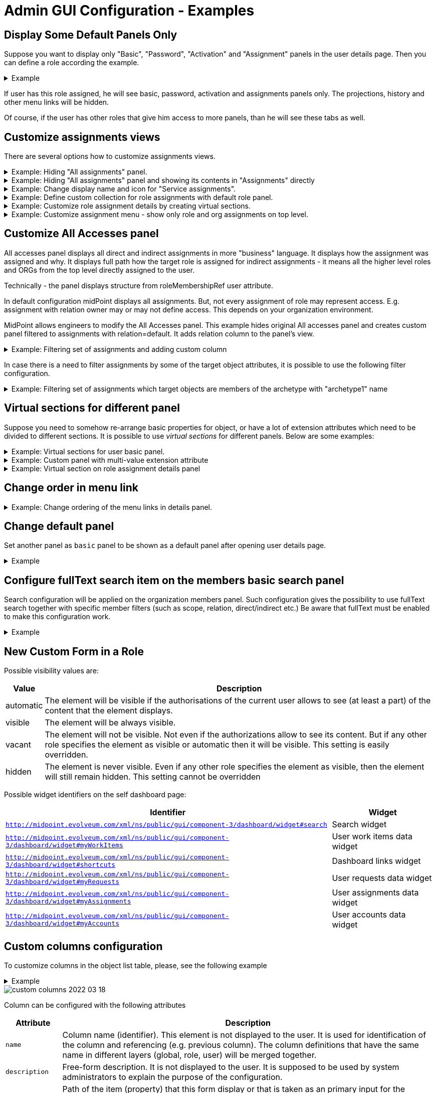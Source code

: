 = Admin GUI Configuration - Examples
:page-nav-title: Configuration - Examples
:page-keywords: [ "adminGuiConfig", "examples" ]
:page-toc: top
:page-upkeep-status: green

== Display Some Default Panels Only

Suppose you want to display only "Basic", "Password", "Activation" and "Assignment" panels in the user details page.
Then you can define a role according the example.

.Example
[%collapsible]
====
[source,xml]
----
<role>
     ...
     <adminGuiConfiguration>
        <objectDetails>
            <objectDetailsPage>
              <type>c:UserType</type>
              <panel>
                <identifier>projections</identifier>
                <visibility>hidden</visibility>
              </panel>
              <panel>
                <identifier>focusCases</identifier>
                <visibility>hidden</visibility>
              </panel>
              <panel>
                <identifier>history</identifier>
                <visibility>hidden</visibility>
              </panel>
              <panel>
                <identifier>focusTriggers</identifier>
                <visibility>hidden</visibility>
              </panel>
              <panel>
                <identifier>personas</identifier>
                <visibility>hidden</visibility>
              </panel>
              <panel>
                <identifier>userDelegations</identifier>
                <visibility>hidden</visibility>
              </panel>
              <panel>
                <identifier>delegatedToMe</identifier>
                <visibility>hidden</visibility>
              </panel>
            </objectDetailsPage>
        </objectDetails>
    </adminGuiConfiguration>
</role>
----
====

If user has this role assigned, he will see basic, password, activation and assignments panels only.
The projections, history and other menu links will be hidden.

Of course, if the user has other roles that give him access to more panels, than he will see these tabs as well.

== Customize assignments views

There are several options how to customize assignments views.

.Example: Hiding "All assignments" panel.
[%collapsible]
====
[source,xml]
----
<adminGuiConfiguration>
    <objectDetails>
        <objectDetailsPage>
          <type>c:UserType</type>
          <panel>
              <identifier>assignments</identifier>
              <panel>
                  <identifier>allAssignments</identifier>
                  <visibility>hidden</visibility>
              </panel>
            </panel>
        </objectDetailsPage>
    </objectDetails>
</adminGuiConfiguration>
----
====

.Example: Hiding "All assignments" panel and showing its contents in "Assignments" directly
[%collapsible]
====
[source,xml]
----
<adminGuiConfiguration>
    <objectDetails>
        <objectDetailsPage>
          <type>c:UserType</type>
          <panel>
              <identifier>assignments</identifier>
              <panelType>allAssignments</panelType>
              <panel>
                  <identifier>allAssignments</identifier>
                  <visibility>hidden</visibility>
              </panel>
            </panel>
        </objectDetailsPage>
    </objectDetails>
</adminGuiConfiguration>
----
====

.Example: Change display name and icon for "Service assignments".
[%collapsible]
====
[source,xml]
----
<adminGuiConfiguration>
  <objectDetails>
    <objectDetailsPage>
      <type>c:UserType</type>
      <panel>
          <identifier>assignments</identifier>
          <panel>
              <identifier>serviceAssignments</identifier>
              <display>
                <label>Applications</label>
                <icon>
                  <cssClass>fa fa-gamepad</cssClass>
                </icon>
              </display>
          </panel>
        </panel>
    </objectDetailsPage>
  </objectDetails>
</adminGuiConfiguration>
----
====

.Example: Define custom collection for role assignments with default role panel.
[%collapsible]
====
[source,xml]
----
<adminGuiConfiguration>
  <objectDetails>
    <objectDetailsPage>
      <type>c:UserType</type>
      <panel>
          <identifier>assignments</identifier>
          <panel>
              <identifier>custom-role-assignments</identifier>
              <display>
                  <label>My own role assignments</label>
                  <tooltip>Custom assignments table requests</tooltip>
              </display>
              <panelType>roleAssignments</panelType>
              <listView>
                  <identifier>role-assignmnets-view</identifier>
                  <type>c:AssignmentType</type>
                  <collection>
                      <collectionRef oid="e97b857f-3228-4df5-a920-67157b77d736" relation="org:default" type="c:ObjectCollectionType">
                          <!-- Custom collection definigion (mainly filtering) -->
                      </collectionRef>
                  </collection>
              </listView>
            </panel>
        </panel>
    </objectDetailsPage>
  </objectDetails>
</adminGuiConfiguration>
----
====

.Example: Customize role assignment details by creating virtual sections.
[%collapsible]
====
[source,xml]
----
<adminGuiConfiguration>
  <objectDetails>
    <objectDetailsPage>
      <type>c:UserType</type>
      <panel>
          <identifier>assignments</identifier>
          <panel>
              <identifier>roleAssignments</identifier>
              <container>
                  <identifier>basicAssignmentAttributes</identifier>
                  <display>
                      <label>Description attributes</label>
                  </display>
                  <item>
                      <path>assignment/documentation</path>
                  </item>
                  <item>
                      <path>assignment/description</path>
                  </item>
              </container>
              <panelType>roleAssignments</panelType>
          </panel>
        </panel>
    </objectDetailsPage>
  </objectDetails>
</adminGuiConfiguration>
----
====

.Example: Customize assignment menu - show only role and org assignments on top level.
[%collapsible]
====
[source,xml]
----
<adminGuiConfiguration>
  <objectDetails>
    <objectDetailsPage>
      <type>c:UserType</type>
      <panel>
          <identifier>assignments</identifier>
          <visibility>hidden</visibility>
      </panel>
      <panel>
          <identifier>top-role-assignments</identifier>
          <display>
            <label>Roles</label>
            <icon>
              <cssClass>fe fe-role</cssClass>
            </icon>
          </display>
          <panelType>roleAssignments</panelType>
      </panel>
      <panel>
          <identifier>top-org-assignments</identifier>
          <display>
            <label>Orgs</label>
            <icon>
              <cssClass>fa fa-building</cssClass>
            </icon>
          </display>
          <panelType>orgAssignments</panelType>
      </panel>
    </objectDetailsPage>
  </objectDetails>
</adminGuiConfiguration>
----
====

== Customize All Accesses panel

All accesses panel displays all direct and indirect assignments in more "business" language.
It displays how the assignment was assigned and why.
It displays full path how the target role is assigned for indirect assignments - it means all the higher level roles and ORGs from the top level directly assigned to the user.

Technically - the panel displays structure from roleMembershipRef user attribute.

In default configuration midPoint displays all assignments.
But, not every assignment of role may represent access.
E.g. assignment with relation owner may or may not define access.
This depends on your organization environment.

MidPoint allows engineers to modify the All Accesses panel.
This example hides original All accesses panel and creates custom panel filtered to assignments with relation=default.
It adds relation column to the panel's view.

.Example: Filtering set of assignments and adding custom column
[%collapsible]
====
[source,xml]
----
    <panel>
        <identifier>igaAccesses</identifier>
        <documentation>Hide original All Acesses panel</documentation>
        <visibility>hidden</visibility>
    </panel>

    <panel>
        <identifier>all-accesses-custom</identifier>
        <documentation>Custom all accesses panel - filtered to relation=default and added relation column</documentation>
        <display>
            <label>All Accesses</label>
        </display>
        <displayOrder>25</displayOrder>
        <panelType>userAllAccesses</panelType>
        <listView>
            <identifier>addedRelationView</identifier>
            <column>
                <name>relationColumnName</name>
                <display>
                    <label>Relation</label>
                </display>
                <export>
                    <expression>
                        <script>
                            <objectVariableMode>prismReference</objectVariableMode>
                            <code>
                                object.getRelation().getLocalPart()
                            </code>
                        </script>
                    </expression>
                </export>
            </column>
            <includeDefaultColumns>true</includeDefaultColumns>
            <type>c:ObjectReferenceType</type>
            <collection>
                <filter>
                    <q:text>. matches (relation = org:default)</q:text>
                </filter>
            </collection>
        </listView>
    </panel>
----
====

In case there is a need to filter assignments by some of the target object attributes, it is possible to use the following filter configuration.

.Example: Filtering set of assignments which target objects are members of the archetype with "archetype1" name
[%collapsible]
====
[source,xml]
----
    <panel>
        <identifier>all-accesses-custom</identifier>
        ....
        <panelType>userAllAccesses</panelType>
        <listView>
            <identifier>addedRelationView</identifier>
            <type>c:ObjectReferenceType</type>
            <collection>
                <filter>
                    <q:text>. matches (targetType = RoleType and @ matches (. type RoleType and archetypeRef/@/name = "archetype1"))</q:text>
                </filter>
            </collection>
        </listView>
    </panel>
----
====


== Virtual sections for different panel

Suppose you need to somehow re-arrange basic properties for object, or have a lot of extension attributes which need to be divided to different sections.
It is possible to use _virtual sections_ for different panels.
Below are some examples:

.Example: Virtual sections for user basic panel.
[%collapsible]
====
[source,xml]
----
<adminGuiConfiguration>
  <objectDetails>
    <objectDetailsPage>
      <type>c:UserType</type>
      <panel>
          <identifier>basic</identifier>
          <container>
              <identifier>basicAttributes</identifier>
              <display>
                  <label>Basic attributes</label>
              </display>
              <item>
                  <path>familyName</path>
              </item>
              <item>
                  <path>givenName</path>
              </item>
              <item>
                  <path>fullName</path>
              </item>
          </container>
          <container>
              <identifier>contactAttributes</identifier>
              <display>
                  <label>Contact attributes</label>
              </display>
              <item>
                  <path>emailAddress</path>
              </item>
              <item>
                  <path>telephoneNumber</path>
              </item>
              <item>
                  <path>employeeNumber</path>
              </item>
          </container>
          <panelType>basic</panelType>
      </panel>
    </objectDetailsPage>
  </objectDetails>
</adminGuiConfiguration>
----
====

.Example: Custom panel with multi-value extension attribute
[%collapsible]
====
[source,xml]
----
<adminGuiConfiguration>
  <objectDetails>
    <objectDetailsPage>
      <type>c:UserType</type>
      <panel>
          <identifier>address-panel</identifier>
          <description>Custom panel for multivalue extension attribute address</description>
          <display>
              <label>Address</label>
              <icon>
                  <cssClass>fa fa-map-o</cssClass>
              </icon>
          </display>
          <container>
              <identifier>address</identifier>
              <display>
                  <label>Address</label>
              </display>
              <path xmlns:ext="http://example.com/midpoint">c:extension/ext:address</path>
          </container>
          <panelType>formPanel</panelType>
      </panel>
    </objectDetailsPage>
  </objectDetails>
</adminGuiConfiguration>
----
====

.Example: Virtual section on role assignment details panel
[%collapsible]
====
[source,xml]
----
<adminGuiConfiguration>
  <objectDetails>
    <objectDetailsPage>
      <type>c:UserType</type>
      <panel>
          <identifier>assignments</identifier>
          <panel>
              <identifier>roleAssignments</identifier>
              <container>
                  <identifier>basicAssignmentAttributes</identifier>
                  <display>
                      <label>Description attributes</label>
                  </display>
                  <item>
                      <path>assignment/documentation</path>
                  </item>
                  <item>
                      <path>assignment/description</path>
                  </item>
              </container>
              <panelType>roleAssignments</panelType>
          </panel>
        </panel>
    </objectDetailsPage>
  </objectDetails>
</adminGuiConfiguration>
----
====


== Change order in menu link

.Example: Change ordering of the menu links in details panel.
[%collapsible]
====
[source,xml]
----
<adminGuiConfiguration>
  <objectDetails>
    <objectDetailsPage>
      <type>c:UserType</type>
      <panel>
          <identifier>password</identifier>
          <displayOrder>11</displayOrder>
      </panel>
      <panel>
          <identifier>activation</identifier>
          <displayOrder>12</displayOrder>
      </panel>
    </objectDetailsPage>
  </objectDetails>
</adminGuiConfiguration>
----
====

== Change default panel

Set another panel as `basic` panel to be shown as a default panel after opening user details page.

.Example
[%collapsible]
====
[source,xml]
----
<adminGuiConfiguration>
  <objectDetails>
    <objectDetailsPage>
      <type>c:UserType</type>
      <panel>
          <identifier>password</identifier>
          <default>true</default>
      </panel>
      <panel>
          <identifier>basic</identifier>
          <default>false</default>
      </panel>
    </objectDetailsPage>
  </objectDetails>
</adminGuiConfiguration>
----
====


== Configure fullText search item on the members basic search panel

Search configuration will be applied on the organization members panel.
Such configuration gives the possibility to use fullText search together with specific member filters (such as scope, relation, direct/indirect etc.)
Be aware that fullText must be enabled to make this configuration work.

.Example
[%collapsible]
====
[source,xml]
----
    <adminGuiConfiguration>
        <objectDetails>
            <objectDetailsPage>
                <type>c:OrgType</type>
                <panel>
                    <identifier>orgMembers</identifier>
                    <listView>
                        <searchBoxConfiguration>
                            <defaultMode>basic</defaultMode>
                            <searchItems>
                                <searchItem>
                                    <filter>
                                        <q:text>. fullText $valueParam</q:text>
                                    </filter>
                                    <display>
                                        <label>Fulltext filter</label>
                                    </display>
                                    <parameter>
                                        <name>valueParam</name>
                                        <type>string</type>
                                    </parameter>
                                </searchItem>
                            </searchItems>
                        </searchBoxConfiguration>
                    </listView>
                </panel>
            </objectDetailsPage>
        </objectDetails>
    </adminGuiConfiguration>
----
====

== New Custom Form in a Role

// TODO: intro, context ?


Possible visibility values are:

[%autowidth]
|===
| Value | Description

| automatic
| The element will be visible if the authorisations of the current user allows to see (at least a part) of the content that the element displays.


| visible
| The element will be always visible.


| vacant
| The element will not be visible.
Not even if the authorizations allow to see its content.
But if any other role specifies the element as visible or automatic then it will be visible.
This setting is easily overridden.


| hidden
| The element is never visible.
Even if any other role specifies the element as visible, then the element will still remain hidden.
This setting cannot be overridden


|===

Possible widget identifiers on the self dashboard page:

[%autowidth]
|===
| Identifier | Widget

| `http://midpoint.evolveum.com/xml/ns/public/gui/component-3/dashboard/widget#search`
| Search widget


| `http://midpoint.evolveum.com/xml/ns/public/gui/component-3/dashboard/widget#myWorkItems`
| User work items data widget


| `http://midpoint.evolveum.com/xml/ns/public/gui/component-3/dashboard/widget#shortcuts`
| Dashboard links widget


| `http://midpoint.evolveum.com/xml/ns/public/gui/component-3/dashboard/widget#myRequests`
| User requests data widget


| `http://midpoint.evolveum.com/xml/ns/public/gui/component-3/dashboard/widget#myAssignments`
| User assignments data widget


| `http://midpoint.evolveum.com/xml/ns/public/gui/component-3/dashboard/widget#myAccounts`
| User accounts data widget


|===

== Custom columns configuration

To customize columns in the object list table, please, see the following example

.Example
[%collapsible]
====
[source,xml]
----
<!-- configuring custom columns for the user objects table -->

<adminGuiConfiguration>
   <objectCollectionViews>
      <objectCollectionView>
         <identifier>allUsers</identifiers>
         <!-- use your existing objectCollectionView identifier
         or allUsers to override default user list columns -->
         <type>UserType</type>
         <column>
            <name>nameColumn</name>
            <path>name</path>
            <display>
               <label>Login</label>
            </display>
         </column>
         <column>
            <name>givenNameColumn</name>
            <path>givenName</path>
            <previousColumn>nameColumn</previousColumn>
         </column>
         <column>
            <name>familyNameColumn</name>
            <path>familyName</path>
            <previousColumn>givenNameColumn</previousColumn>
         </column>
      </objectCollectionView>
   </objectCollectionViews>
</adminGuiConfiguration>
----
====


image::custom-columns-2022-03-18.png[]

Column can be configured with the following attributes

[%autowidth]
|===
| Attribute | Description

| `name`
| Column name (identifier).
This element is not displayed to the user.
It is used for identification of the column and referencing (e.g. previous column).
The column definitions that have the same name in different layers (global, role, user) will be merged together.


| `description`
| Free-form description.
It is not displayed to the user.
It is supposed to be used by system administrators to explain the purpose of the configuration.


| `path`
| Path of the item (property) that this form display or that is taken as an primary input for the expression (planned for future).
Even if expression is used to display the column value, we need some reference field that will be used to sort the table when sorting by this column is selected.
We cannot sort by the output of the expression as that is not stored in the repo.


| `display`
a| Specification of column display properties.
This can be used to override the default column label or presentation style. `display` attribute can contain:

* `label`

* `tooltip` (not implemented yet)

* `help` (not implemented yet)

* `cssStyle` (not implemented yet)

* `cssClass` (not implemented yet)


| `visibility`
| Defines, whether this column will be visible or it will be hidden. +
If not specified then it defaults to automatic visibility.


| `previousColumn`
| Name of the column that has to be displayed before this column.
This value defines ordering in which the columns should be displayed.
The first column has no value in this element.
If there are multiple columns that specify the same preceding columns then the implementation may choose any ordering of such columns.
However, the algorithm should be deterministic: the same ordering should be used every time (alphabeting ordering based on `path` or displayOrder from the schema are good candidates for deterministic ordering).

|===


== Organizational Structure GUI Page Customization

// TODO: intro, context?

.Example
[%collapsible]
====
[source,xml]
----
    <adminGuiConfiguration>
        <objectCollectionViews>
            <objectCollectionView>
                <identifier>orgMember</identifier>
                <type>OrgType</type>
                <additionalPanels>
                    <memberPanel>
                        <searchBoxConfiguration>
                            <defaultScope>oneLevel</defaultScope> <!-- or "subtree" -->
                            <defaultObjectType>UserType</defaultObjectType>
                        </searchBoxConfiguration>
                        <disableSorting>true</disableSorting>
                    </memberPanel>
                </additionalPanels>
            </objectCollectionView>
        </objectCollectionViews>
    </adminGuiConfiguration>
----
====

== Default settings for object details pages

This part of the configuration is already included in the initial system configuration object.

.Example
[%collapsible]
====
[source,xml]
----
    <adminGuiConfiguration>
        <objectDetails>
            <defaultSettings>
                <pagingOptions>
                    <defaultPageSize>20</defaultPageSize>
                    <availablePageSize>10</availablePageSize>
                    <availablePageSize>20</availablePageSize>
                    <availablePageSize>50</availablePageSize>
                    <availablePageSize>100</availablePageSize>
                </pagingOptions>
            </defaultSettings>
            ....
        </objectDetails>
    </adminGuiConfiguration>
----
====

== Overriding default paging settings for 'All Assignments' panel on the User details page

This example shows how the default paging settings can be overridden for the 'All Assignments' panel on the User details page.
The page size component will contain the values 10, 30, 60, 80, 100 with the default page size set to 10 and the maximum page size set to 100.

.Example
[%collapsible]
====
[source,xml]
----
    <adminGuiConfiguration>
        <objectDetails>
            <objectDetailsPage>
                <type>c:UserType</type>
                <panel>
                    <identifier>assignments</identifier>
                    <panel>
                        <identifier>allAssignments</identifier>
                        <listView>
                            <paging>
                                <maxSize>100</maxSize>
                            </paging>
                            <pagingOptions>
                                <defaultPageSize>10</defaultPageSize>
                                <availablePageSize>10</availablePageSize>
                                <availablePageSize>30</availablePageSize>
                                <availablePageSize>60</availablePageSize>
                                <availablePageSize>80</availablePageSize>
                            </pagingOptions>
                        </listView>
                    </panel>
                </panel>
            </objectDetailsPage>
        </objectDetails>
    </adminGuiConfiguration>
----
====

== Default settings for object collection views

This part of the configuration is already included in the initial system configuration object.

.Example
[%collapsible]
====
[source,xml]
----
    <adminGuiConfiguration>
        <objectCollectionViews>
            <defaultSettings>
                <pagingOptions>
                    <defaultPageSize>20</defaultPageSize>
                    <availablePageSize>10</availablePageSize>
                    <availablePageSize>20</availablePageSize>
                    <availablePageSize>50</availablePageSize>
                    <availablePageSize>100</availablePageSize>
                </pagingOptions>
            </defaultSettings>
            ....
        </objectCollectionViews>
    </adminGuiConfiguration>
----
====

== Overriding default paging settings for 'Persons' collection view

This example shows how the default paging settings can be overridden for the 'Persons' collection view.
The page size component will contain the values 50, 100, 150, 200 with the default page size set to 50 and the maximum page size set to 200.

.Example
[%collapsible]
====
[source,xml]
----
    <adminGuiConfiguration>
        <objectCollectionViews>
            <objectCollectionView>
                <description>Persons</description>
                <documentation>This view displays all users with archetype "Person"</documentation>
                <identifier>person-view</identifier>
                <displayOrder>10</displayOrder>
                <type>UserType</type>
                <collection>
                    <collectionRef oid="00000000-0000-0000-0000-000000000702" relation="org:default" type="c:ArchetypeType">
                        <!-- Person -->
                    </collectionRef>
                </collection>
                <paging>
                    <maxSize>200</maxSize>
                </paging>
                <pagingOptions>
                    <defaultPageSize>50</defaultPageSize>
                    <availablePageSize>100</availablePageSize>
                    <availablePageSize>150</availablePageSize>
                    <availablePageSize>200</availablePageSize>
                </pagingOptions>
                ....
            </objectCollectionView>
        </objectCollectionViews>
    </adminGuiConfiguration>
----
====

See also: xref:/midpoint/reference/admin-gui/collections-views/[Object Collections and Views]
